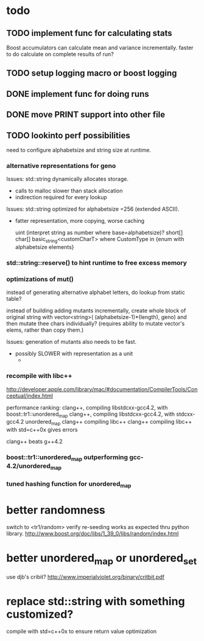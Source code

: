 

* todo

** TODO implement func for calculating stats

   Boost accumulators can calculate mean and variance incrementally.
   faster to do calculate on complete results of run?
** TODO setup logging macro or boost logging
** DONE implement func for doing runs 
** DONE move PRINT support into other file
** TODO lookinto perf possibilities

   need to configure alphabetsize and string size at runtime.

*** alternative representations for geno

   Issues: std::string dynamically allocates storage.
   - calls to malloc slower than stack allocation
   - indirection required for every lookup

   Issues: std::string optimized for alphabetsize =256 (extended ASCII).
   - fatter representation, more copying, worse caching

    uint (interpret string as number where base=alphabetsize)?
    short[]
    char[]
    basic_string<customCharT>
      where CustomType in {enum with alphabetsize elements}

*** std::string::reserve() to hint runtime to free excess memory

*** optimizations of mut()

   instead of generating alternative alphabet letters, do lookup from
   static table?

   instead of building adding mutants incrementally, create whole
   block of original string with 
   vector<string>( (alphabetsize-1)*(length), geno)
   and then mutate thee chars individually?
   (requires ability to mutate vector's elems, rather than copy them.)
   
  Issues: generation of mutants also needs to be fast.
   - possibly SLOWER with representation as a unit
     - 
 


*** recompile with libc++

    http://developer.apple.com/library/mac/#documentation/CompilerTools/Conceptual/index.html


    performance ranking:
    clang++, compiling libstdcxx-gcc4.2, with boost::tr1::unordered_map
    clang++, compiling libstdcxx-gcc4.2, with stdcxx-gcc4.2 unordered_map
    clang++ compiling libc++
    clang++ compiling libc++ with std=c++0x gives errors

    clang++ beats g++4.2

*** boost::tr1::unordered_map outperforming gcc-4.2/unordered_map

*** tuned hashing function for unordered_map



* better randomness
switch to <tr1/random>
verify re-seeding works as expected thru python library.
http://www.boost.org/doc/libs/1_39_0/libs/random/index.html

* better unordered_map or unordered_set
use djb's cribit?
http://www.imperialviolet.org/binary/critbit.pdf

* replace std::string with something customized?
compile with std=c++0x to ensure return value optimization
